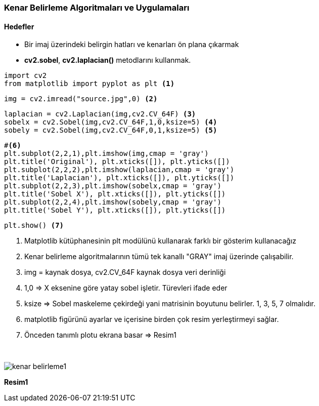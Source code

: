 === Kenar Belirleme Algoritmaları ve Uygulamaları
:imagesdir: images
==== Hedefler

* Bir imaj üzerindeki belirgin hatları ve kenarları ön plana çıkarmak

* *cv2.sobel*, *cv2.laplacian()* metodlarını kullanmak.

[source,Python]
----
import cv2 
from matplotlib import pyplot as plt <1>
----


[source,Python]
----
img = cv2.imread("source.jpg",0) <2>
----

[source,Python]
----
laplacian = cv2.Laplacian(img,cv2.CV_64F) <3>
sobelx = cv2.Sobel(img,cv2.CV_64F,1,0,ksize=5) <4>
sobely = cv2.Sobel(img,cv2.CV_64F,0,1,ksize=5) <5>
----


[source,Python]
----
#<6>
plt.subplot(2,2,1),plt.imshow(img,cmap = 'gray')
plt.title('Original'), plt.xticks([]), plt.yticks([])
plt.subplot(2,2,2),plt.imshow(laplacian,cmap = 'gray')
plt.title('Laplacian'), plt.xticks([]), plt.yticks([])
plt.subplot(2,2,3),plt.imshow(sobelx,cmap = 'gray')
plt.title('Sobel X'), plt.xticks([]), plt.yticks([])
plt.subplot(2,2,4),plt.imshow(sobely,cmap = 'gray')
plt.title('Sobel Y'), plt.xticks([]), plt.yticks([])
----

[source,Python]
----
plt.show() <7>
----

<1> Matplotlib kütüphanesinin plt modülünü kullanarak farklı bir gösterim kullanacağız
<2> Kenar belirleme algoritmalarının tümü tek kanallı "GRAY" imaj üzerinde çalışabilir.
<3> img = kaynak dosya, cv2.CV_64F kaynak dosya veri derinliği
<4> 1,0 => X eksenine göre yatay sobel işletir. Türevleri ifade eder
<5> ksize => Sobel maskeleme çekirdeği yani matrisinin boyutunu belirler. 1, 3, 5, 7 olmalıdır.
<6> matplotlib figürünü ayarlar ve içerisine birden çok resim yerleştirmeyi sağlar.
<7> Önceden tanımlı plotu ekrana basar => Resim1

{nbsp} +

image::kenar_belirleme1.png[]
[.text-center]
*Resim1*
